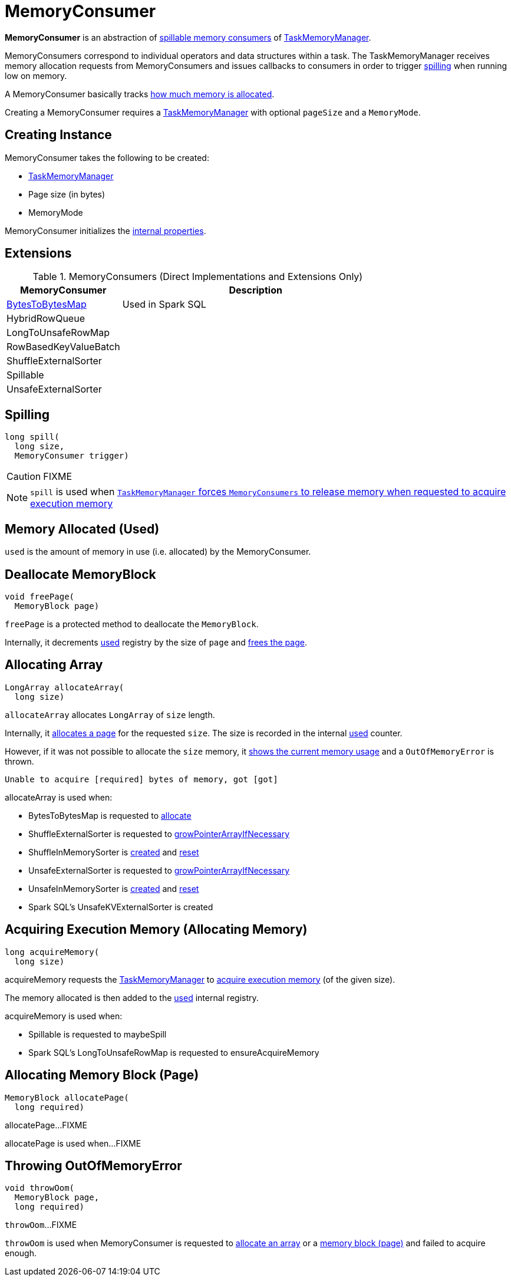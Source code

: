 = [[MemoryConsumer]] MemoryConsumer

*MemoryConsumer* is an abstraction of <<extensions, spillable memory consumers>> of xref:memory:TaskMemoryManager.adoc#consumers[TaskMemoryManager].

MemoryConsumers correspond to individual operators and data structures within a task. The TaskMemoryManager receives memory allocation requests from MemoryConsumers and issues callbacks to consumers in order to trigger <<spill, spilling>> when running low on memory.

A MemoryConsumer basically tracks <<used, how much memory is allocated>>.

Creating a MemoryConsumer requires a link:TaskMemoryManager.adoc[TaskMemoryManager] with optional `pageSize` and a `MemoryMode`.

== [[creating-instance]] Creating Instance

MemoryConsumer takes the following to be created:

* [[taskMemoryManager]] xref:memory:TaskMemoryManager.adoc[TaskMemoryManager]
* [[pageSize]] Page size (in bytes)
* [[mode]] MemoryMode

MemoryConsumer initializes the <<internal-properties, internal properties>>.

== [[extensions]] Extensions

.MemoryConsumers (Direct Implementations and Extensions Only)
[cols="30,70",options="header",width="100%"]
|===
| MemoryConsumer
| Description

| xref:BytesToBytesMap.adoc[BytesToBytesMap]
| [[BytesToBytesMap]] Used in Spark SQL

| HybridRowQueue
| [[HybridRowQueue]]

| LongToUnsafeRowMap
| [[LongToUnsafeRowMap]]

| RowBasedKeyValueBatch
| [[RowBasedKeyValueBatch]]

| ShuffleExternalSorter
| [[ShuffleExternalSorter]]

| Spillable
| [[Spillable]]

| UnsafeExternalSorter
| [[UnsafeExternalSorter]]

|===

== [[contract]][[spill]] Spilling

[source, java]
----
long spill(
  long size,
  MemoryConsumer trigger)
----

CAUTION: FIXME

NOTE: `spill` is used when link:TaskMemoryManager.adoc#acquireExecutionMemory[`TaskMemoryManager` forces `MemoryConsumers` to release memory when requested to acquire execution memory]

== [[used]][[getUsed]] Memory Allocated (Used)

`used` is the amount of memory in use (i.e. allocated) by the MemoryConsumer.

== [[freePage]] Deallocate MemoryBlock

[source, java]
----
void freePage(
  MemoryBlock page)
----

`freePage` is a protected method to deallocate the `MemoryBlock`.

Internally, it decrements <<used, used>> registry by the size of `page` and link:TaskMemoryManager.adoc#freePage[frees the page].

== [[allocateArray]] Allocating Array

[source, java]
----
LongArray allocateArray(
  long size)
----

`allocateArray` allocates `LongArray` of `size` length.

Internally, it link:TaskMemoryManager.adoc#allocatePage[allocates a page] for the requested `size`. The size is recorded in the internal <<used, used>> counter.

However, if it was not possible to allocate the `size` memory, it link:TaskMemoryManager.adoc#showMemoryUsage[shows the current memory usage] and a `OutOfMemoryError` is thrown.

```
Unable to acquire [required] bytes of memory, got [got]
```

allocateArray is used when:

* BytesToBytesMap is requested to xref:memory:BytesToBytesMap.adoc#allocate[allocate]

* ShuffleExternalSorter is requested to xref:shuffle:ShuffleExternalSorter.adoc#growPointerArrayIfNecessary[growPointerArrayIfNecessary]

* ShuffleInMemorySorter is xref:shuffle:spark-shuffle-ShuffleInMemorySorter.adoc[created] and xref:shuffle:spark-shuffle-ShuffleInMemorySorter.adoc#reset[reset]

* UnsafeExternalSorter is requested to xref:UnsafeExternalSorter.adoc#growPointerArrayIfNecessary[growPointerArrayIfNecessary]

* UnsafeInMemorySorter is xref:UnsafeInMemorySorter.adoc[created] and xref:UnsafeInMemorySorter.adoc#reset[reset]

* Spark SQL's UnsafeKVExternalSorter is created

== [[acquireMemory]] Acquiring Execution Memory (Allocating Memory)

[source, java]
----
long acquireMemory(
  long size)
----

acquireMemory requests the <<taskMemoryManager, TaskMemoryManager>> to xref:memory:TaskMemoryManager.adoc#acquireExecutionMemory[acquire execution memory] (of the given size).

The memory allocated is then added to the <<used, used>> internal registry.

acquireMemory is used when:

* Spillable is requested to maybeSpill

* Spark SQL's LongToUnsafeRowMap is requested to ensureAcquireMemory

== [[allocatePage]] Allocating Memory Block (Page)

[source, java]
----
MemoryBlock allocatePage(
  long required)
----

allocatePage...FIXME

allocatePage is used when...FIXME

== [[throwOom]] Throwing OutOfMemoryError

[source, java]
----
void throwOom(
  MemoryBlock page,
  long required)
----

`throwOom`...FIXME

`throwOom` is used when MemoryConsumer is requested to <<allocateArray, allocate an array>> or a <<allocatePage, memory block (page)>> and failed to acquire enough.
